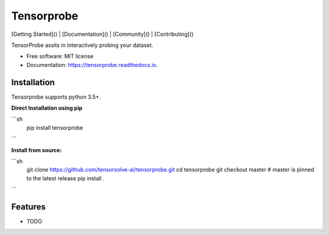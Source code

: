 ===========
Tensorprobe
===========


.. image:: https://img.shields.io/pypi/v/tensorprobe.svg
        :target: https://pypi.python.org/pypi/tensorprobe

.. image:: https://img.shields.io/travis/abhishekkumarsingh/tensorprobe.svg
        :target: https://travis-ci.org/abhishekkumarsingh/tensorprobe

.. image:: https://readthedocs.org/projects/tensorprobe/badge/?version=latest
        :target: https://tensorprobe.readthedocs.io/en/latest/?badge=latest
        :alt: Documentation Status


.. image:: https://pyup.io/repos/github/abhishekkumarsingh/tensorprobe/shield.svg
     :target: https://pyup.io/repos/github/abhishekkumarsingh/tensorprobe/
     :alt: Updates



[Getting Started]() |
[Documentation]() |
[Community]() |
[Contributing]()



TensorProbe assits in interactively probing your dataset.


* Free software: MIT license
* Documentation: https://tensorprobe.readthedocs.io.


Installation
------------

Tensorprobe supports python 3.5+.

**Direct Installation using pip**

```sh
    pip install tensorprobe
```

**Install from source:**

```sh
    git clone https://github.com/tensorsolve-ai/tensorprobe.git
    cd tensorprobe
    git checkout master  # master is pinned to the latest release
    pip install .
```


Features
--------

* TODO
